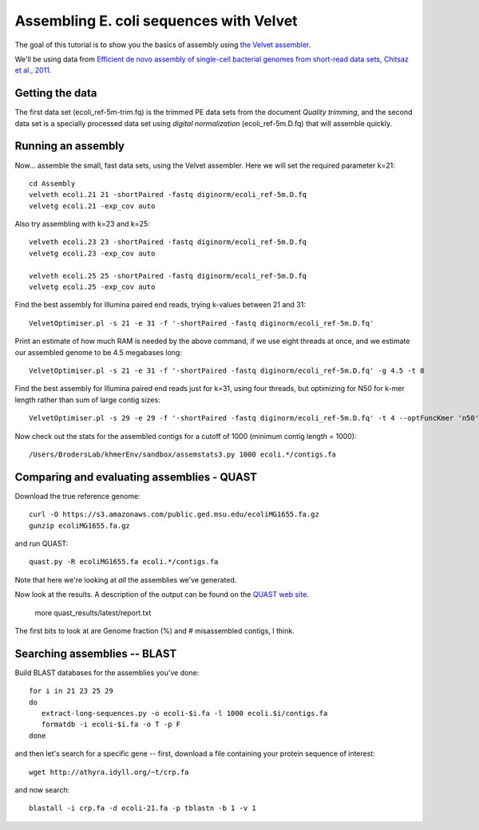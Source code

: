 
========================================
Assembling E. coli sequences with Velvet
========================================

The goal of this tutorial is to show you the basics of assembly using
`the Velvet assembler
<http://en.wikipedia.org/wiki/Velvet_assembler>`__.

We'll be using data from `Efficient de novo assembly of single-cell
bacterial genomes from short-read data sets, Chitsaz et al., 2011
<http://www.ncbi.nlm.nih.gov/pubmed/21926975>`__.

Getting the data
================

The first data set (ecoli_ref-5m-trim.fq) is the trimmed PE data sets from the document `Quality trimming`, and the second
data set is a specially processed data set using `digital normalization` (ecoli_ref-5m.D.fq) that will assemble quickly. ::

Running an assembly
===================

Now... assemble the small, fast data sets, using the Velvet assembler.  Here
we will set the required parameter k=21::

   cd Assembly
   velveth ecoli.21 21 -shortPaired -fastq diginorm/ecoli_ref-5m.D.fq
   velvetg ecoli.21 -exp_cov auto

Also try assembling with k=23 and k=25::

   velveth ecoli.23 23 -shortPaired -fastq diginorm/ecoli_ref-5m.D.fq
   velvetg ecoli.23 -exp_cov auto

   velveth ecoli.25 25 -shortPaired -fastq diginorm/ecoli_ref-5m.D.fq
   velvetg ecoli.25 -exp_cov auto

Find the best assembly for Illumina paired end reads, trying k-values between 21 and 31::

   VelvetOptimiser.pl -s 21 -e 31 -f '-shortPaired -fastq diginorm/ecoli_ref-5m.D.fq'

Print an estimate of how much RAM is needed by the above command, if we use eight threads at once,
and we estimate our assembled genome to be 4.5 megabases long::

   VelvetOptimiser.pl -s 21 -e 31 -f '-shortPaired -fastq diginorm/ecoli_ref-5m.D.fq' -g 4.5 -t 8

Find the best assembly for Illumina paired end reads just for k=31, using four threads, 
but optimizing for N50 for k-mer length rather than sum of large contig sizes::

   VelvetOptimiser.pl -s 29 -e 29 -f '-shortPaired -fastq diginorm/ecoli_ref-5m.D.fq' -t 4 --optFuncKmer 'n50'

Now check out the stats for the assembled contigs for a cutoff of 1000 (minimum contig length = 1000)::

   /Users/BrodersLab/khmerEnv/sandbox/assemstats3.py 1000 ecoli.*/contigs.fa
  
Comparing and evaluating assemblies - QUAST
===========================================

Download the true reference genome::

   curl -O https://s3.amazonaws.com/public.ged.msu.edu/ecoliMG1655.fa.gz
   gunzip ecoliMG1655.fa.gz

and run QUAST::   

   quast.py -R ecoliMG1655.fa ecoli.*/contigs.fa
   
Note that here we're looking at *all* the assemblies we've generated.

Now look at the results. A description of the output can be found on the `QUAST web site <http://quast.bioinf.spbau.ru/manual.html>`__.

   more quast_results/latest/report.txt

The first bits to look at are Genome fraction (%) and # misassembled contigs,
I think.

Searching assemblies -- BLAST
=============================

Build BLAST databases for the assemblies you've done::

   for i in 21 23 25 29
   do
      extract-long-sequences.py -o ecoli-$i.fa -l 1000 ecoli.$i/contigs.fa
      formatdb -i ecoli-$i.fa -o T -p F
   done

and then let's search for a specific gene -- first, download a file containing
your protein sequence of interest::

   wget http://athyra.idyll.org/~t/crp.fa

and now search::

   blastall -i crp.fa -d ecoli-21.fa -p tblastn -b 1 -v 1

